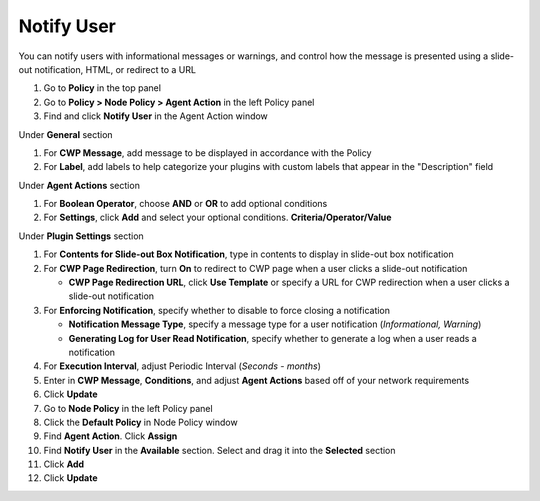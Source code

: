 Notify User
===========

You can notify users with informational messages or warnings, and control how the message is 
presented using a slide-out notification, HTML, or redirect to a URL

#. Go to **Policy** in the top panel
#. Go to **Policy > Node Policy > Agent Action** in the left Policy panel
#. Find and click **Notify User** in the Agent Action window

Under **General** section

#. For **CWP Message**, add message to be displayed in accordance with the Policy
#. For **Label**, add labels to help categorize your plugins with custom labels that appear in the "Description" field

Under **Agent Actions** section

#. For **Boolean Operator**, choose **AND** or **OR** to add optional conditions
#. For **Settings**, click **Add** and select your optional conditions. **Criteria/Operator/Value**

Under **Plugin Settings** section

#. For **Contents for Slide-out Box Notification**, type in contents to display in slide-out box notification
#. For **CWP Page Redirection**, turn **On** to redirect to CWP page when a user clicks a slide-out notification

   - **CWP Page Redirection URL**, click **Use Template** or specify a URL for CWP redirection when a user clicks a slide-out notification

#. For **Enforcing Notification**, specify whether to disable to force closing a notification

   - **Notification Message Type**, specify a message type for a user notification (*Informational, Warning*)
   - **Generating Log for User Read Notification**, specify whether to generate a log when a user reads a notification

#. For **Execution Interval**, adjust Periodic Interval (*Seconds - months*) 
#. Enter in **CWP Message**, **Conditions**, and adjust **Agent Actions** based off of your network requirements
#. Click **Update**
#. Go to **Node Policy** in the left Policy panel
#. Click the **Default Policy** in Node Policy window
#. Find **Agent Action**. Click **Assign**
#. Find **Notify User** in the **Available** section. Select and drag it into the **Selected** section
#. Click **Add**
#. Click **Update**
